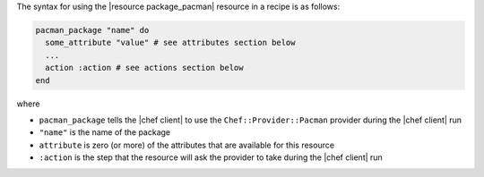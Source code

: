 .. The contents of this file are included in multiple topics.
.. This file should not be changed in a way that hinders its ability to appear in multiple documentation sets.

The syntax for using the |resource package_pacman| resource in a recipe is as follows:

.. code-block:: ruby

   pacman_package "name" do
     some_attribute "value" # see attributes section below
     ...
     action :action # see actions section below
   end

where 

* ``pacman_package`` tells the |chef client| to use the ``Chef::Provider::Pacman`` provider during the |chef client| run
* ``"name"`` is the name of the package
* ``attribute`` is zero (or more) of the attributes that are available for this resource
* ``:action`` is the step that the resource will ask the provider to take during the |chef client| run
